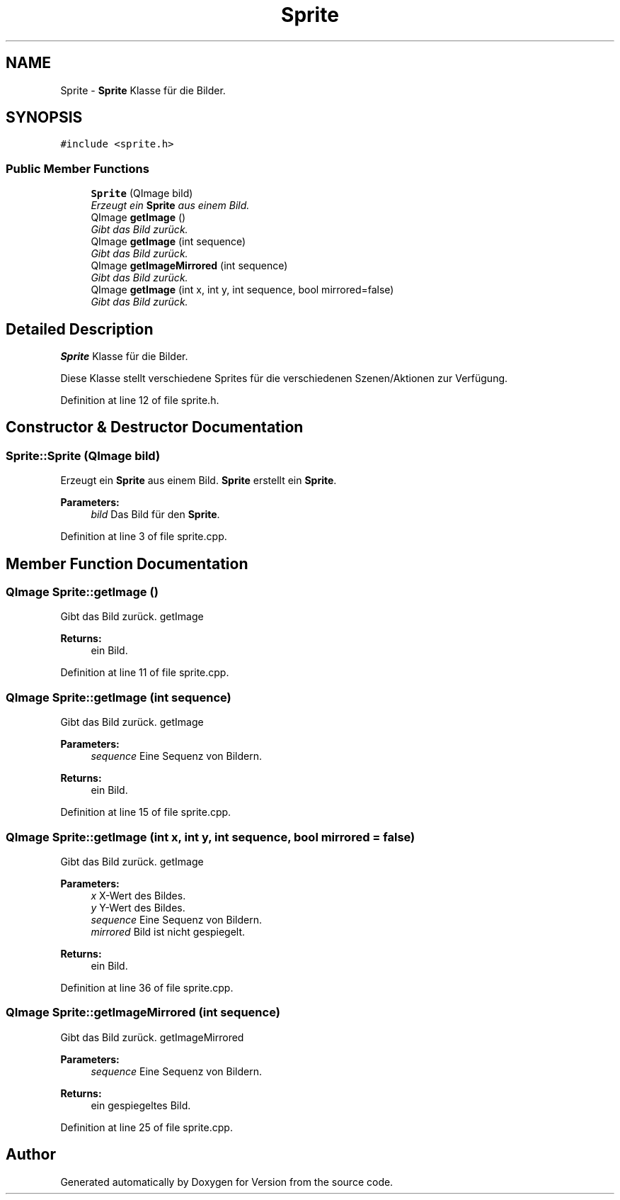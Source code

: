 .TH "Sprite" 3 "Thu Jan 15 2015" "Version 9.9" "Version" \" -*- nroff -*-
.ad l
.nh
.SH NAME
Sprite \- \fBSprite\fP Klasse für die Bilder\&.  

.SH SYNOPSIS
.br
.PP
.PP
\fC#include <sprite\&.h>\fP
.SS "Public Member Functions"

.in +1c
.ti -1c
.RI "\fBSprite\fP (QImage bild)"
.br
.RI "\fIErzeugt ein \fBSprite\fP aus einem Bild\&. \fP"
.ti -1c
.RI "QImage \fBgetImage\fP ()"
.br
.RI "\fIGibt das Bild zurück\&. \fP"
.ti -1c
.RI "QImage \fBgetImage\fP (int sequence)"
.br
.RI "\fIGibt das Bild zurück\&. \fP"
.ti -1c
.RI "QImage \fBgetImageMirrored\fP (int sequence)"
.br
.RI "\fIGibt das Bild zurück\&. \fP"
.ti -1c
.RI "QImage \fBgetImage\fP (int x, int y, int sequence, bool mirrored=false)"
.br
.RI "\fIGibt das Bild zurück\&. \fP"
.in -1c
.SH "Detailed Description"
.PP 
\fBSprite\fP Klasse für die Bilder\&. 

Diese Klasse stellt verschiedene Sprites für die verschiedenen Szenen/Aktionen zur Verfügung\&. 
.PP
Definition at line 12 of file sprite\&.h\&.
.SH "Constructor & Destructor Documentation"
.PP 
.SS "Sprite::Sprite (QImage bild)"

.PP
Erzeugt ein \fBSprite\fP aus einem Bild\&. \fBSprite\fP erstellt ein \fBSprite\fP\&. 
.PP
\fBParameters:\fP
.RS 4
\fIbild\fP Das Bild für den \fBSprite\fP\&. 
.RE
.PP

.PP
Definition at line 3 of file sprite\&.cpp\&.
.SH "Member Function Documentation"
.PP 
.SS "QImage Sprite::getImage ()"

.PP
Gibt das Bild zurück\&. getImage 
.PP
\fBReturns:\fP
.RS 4
ein Bild\&. 
.RE
.PP

.PP
Definition at line 11 of file sprite\&.cpp\&.
.SS "QImage Sprite::getImage (int sequence)"

.PP
Gibt das Bild zurück\&. getImage 
.PP
\fBParameters:\fP
.RS 4
\fIsequence\fP Eine Sequenz von Bildern\&. 
.RE
.PP
\fBReturns:\fP
.RS 4
ein Bild\&. 
.RE
.PP

.PP
Definition at line 15 of file sprite\&.cpp\&.
.SS "QImage Sprite::getImage (int x, int y, int sequence, bool mirrored = \fCfalse\fP)"

.PP
Gibt das Bild zurück\&. getImage 
.PP
\fBParameters:\fP
.RS 4
\fIx\fP X-Wert des Bildes\&. 
.br
\fIy\fP Y-Wert des Bildes\&. 
.br
\fIsequence\fP Eine Sequenz von Bildern\&. 
.br
\fImirrored\fP Bild ist nicht gespiegelt\&. 
.RE
.PP
\fBReturns:\fP
.RS 4
ein Bild\&. 
.RE
.PP

.PP
Definition at line 36 of file sprite\&.cpp\&.
.SS "QImage Sprite::getImageMirrored (int sequence)"

.PP
Gibt das Bild zurück\&. getImageMirrored 
.PP
\fBParameters:\fP
.RS 4
\fIsequence\fP Eine Sequenz von Bildern\&. 
.RE
.PP
\fBReturns:\fP
.RS 4
ein gespiegeltes Bild\&. 
.RE
.PP

.PP
Definition at line 25 of file sprite\&.cpp\&.

.SH "Author"
.PP 
Generated automatically by Doxygen for Version from the source code\&.
